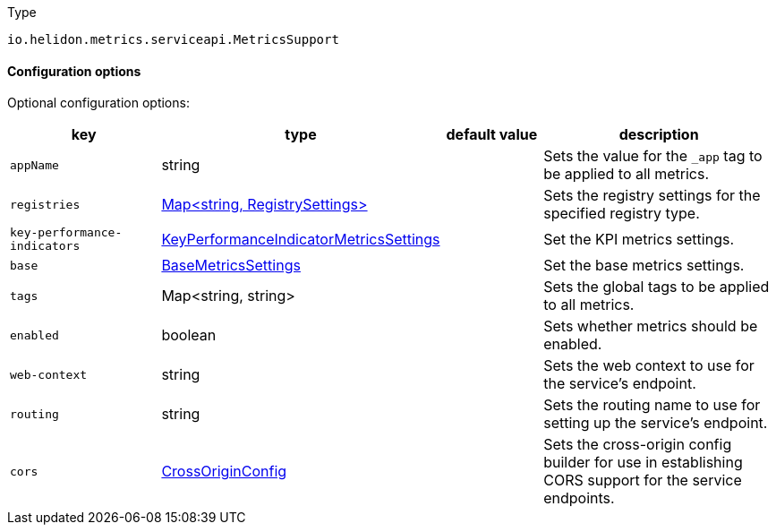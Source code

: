 ///////////////////////////////////////////////////////////////////////////////

    Copyright (c) 2022 Oracle and/or its affiliates.

    Licensed under the Apache License, Version 2.0 (the "License");
    you may not use this file except in compliance with the License.
    You may obtain a copy of the License at

        http://www.apache.org/licenses/LICENSE-2.0

    Unless required by applicable law or agreed to in writing, software
    distributed under the License is distributed on an "AS IS" BASIS,
    WITHOUT WARRANTIES OR CONDITIONS OF ANY KIND, either express or implied.
    See the License for the specific language governing permissions and
    limitations under the License.

///////////////////////////////////////////////////////////////////////////////

:description: Configuration of io.helidon.metrics.serviceapi.MetricsSupport
:keywords: helidon, config, io.helidon.metrics.serviceapi.MetricsSupport
:basic-table-intro: The table below lists the configuration keys that configure io.helidon.metrics.serviceapi.MetricsSupport

[source,text]
.Type
----
io.helidon.metrics.serviceapi.MetricsSupport
----



==== Configuration options




Optional configuration options:
[cols="3,3,2,5"]

|===
|key |type |default value |description

|`appName` |string |{nbsp} |Sets the value for the `_app` tag to be applied to all metrics.
|`registries` |link:../../includes/config/io.helidon.metrics.api.RegistrySettings.adoc[Map&lt;string, RegistrySettings&gt;] |{nbsp} |Sets the registry settings for the specified registry type.
|`key-performance-indicators` |link:../../includes/config/io.helidon.metrics.api.KeyPerformanceIndicatorMetricsSettings.adoc[KeyPerformanceIndicatorMetricsSettings] |{nbsp} |Set the KPI metrics settings.
|`base` |link:../../includes/config/io.helidon.metrics.api.BaseMetricsSettings.adoc[BaseMetricsSettings] |{nbsp} |Set the base metrics settings.
|`tags` |Map&lt;string, string&gt; |{nbsp} |Sets the global tags to be applied to all metrics.
|`enabled` |boolean |{nbsp} |Sets whether metrics should be enabled.
|`web-context` |string |{nbsp} |Sets the web context to use for the service's endpoint.
|`routing` |string |{nbsp} |Sets the routing name to use for setting up the service's endpoint.
|`cors` |link:../../includes/config/io.helidon.webserver.cors.CrossOriginConfig.adoc[CrossOriginConfig] |{nbsp} |Sets the cross-origin config builder for use in establishing CORS support for the service endpoints.

|===
